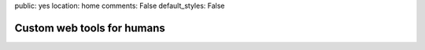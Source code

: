 public: yes
location: home
comments: False
default_styles: False


Custom web tools for humans
===========================
